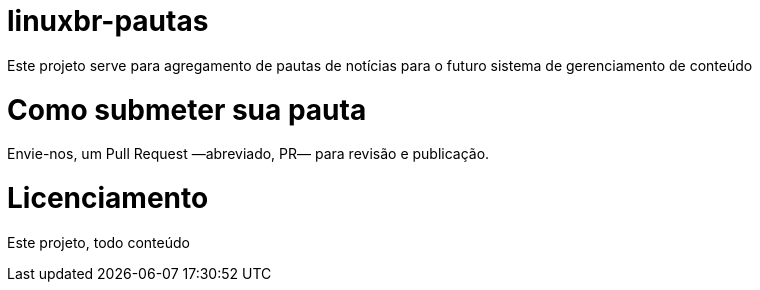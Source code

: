 = linuxbr-pautas

Este projeto serve para agregamento de pautas de notícias para o futuro sistema
de gerenciamento de conteúdo

= Como submeter sua pauta

Envie-nos, um Pull Request —abreviado, PR— para revisão e publicação.

= Licenciamento

Este projeto, todo conteúdo
